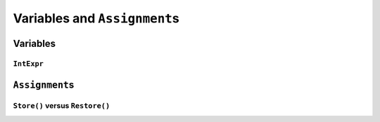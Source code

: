 ..  _hood_assignment:

Variables and ``Assignment``\s
---------------------------------------------

..  only:: draft 

    TO BE WRITTEN.

Variables
^^^^^^^^^^^

..  only:: draft 

    There are **four** (3 + 1) types of variables:
    
    * ``IntVar``:
    
    * ``IntervalVar``: Inherits ``PropagationBaseObject``.
        An interval var is often used in scheduling. Its main
        characteristics are its start position, its duration and its end
        date. All these characteristics can be queried, set and demons can
        be posted on their modifications.  An important aspect is
        optionality. An interval var can be performed or not. If
        unperformed, then it simply does not exist. Its characteristics
        cannot be accessed anymore. An interval var is automatically marked
        as unperformed when it is not consistent anymore (start greater
        than end, duration < 0...)

    * ``SequenceVar``: Inherits ``PropagationBaseObject``.
        A sequence variable is a variable which domain is a set of possible
        orderings of the interval variables. It allows ordering tasks.  It
        has two sets of methods: ComputePossibleFirstsAndLasts() which
        returns the list of interval variables thant can be ranked first or
        lasts, and RankFirst/RankNotFirst/RankLast/RankNotLast which can be
        used to create the search decision.

    * ``OptimizeVar``: Inherits from ``SearchMonitor``.
        This class encapsulate an objective. It requires the direction
        (minimize or maximize), the variable to optimize and the
        improvement step.
        
    ..  topic:: What is ``SetVar``?
    
        You might have seen a ``SetVar`` that inherits from ``PropagationBaseObject``. The purpose of this "variable"
        is to ... 

``IntExpr``
"""""""""""""""

..  only:: draft

    The class IntExpr is the base of all integer expressions in
    constraint programming.
    
    It contains the basic protocol for an expression:
    
    - setting and modifying its bound
    - querying if it is bound
    - listening to events modifying its bounds
    - casting it into a variable (instance of IntVar)

    class IntExpr : public PropagationBaseObject 
    


``Assignment``\s
^^^^^^^^^^^^^^^^^^

..  only:: draft 

    The ``Assignment`` class is declared in the header :file:`constraint_solver/constraint_solver.h` 
    and additional definitions can be found in the file :file:`constraint_solver/assignment.cc`.
    
    ..  index:: ! Assignment
    
    An ``Assignment`` is basically a mapping between some variables and their domains. It is used 
    to report solutions to the user and let the user store solutions (and eventually pass them back to the solver). 
    
    For efficiency, an ``Assignment`` contains simplified versions of the 
    variables:
    
    * ``IntVar``\s are replaced by ``IntVarElement``\s;
    * ``IntervalVar``\s are replaced by ``IntervalVarElement``\s;
    * ``SequenceVar``\s are replaced by ``SequenceVarElement``\s and 
    * ``OptimizeVar`` is replaced by an ``IntVarElement``.
     

``Store()`` versus ``Restore()``
""""""""""""""""""""""""""""""""""

..  only:: draft 

    To bridge the gap between the real variables and the simplified versions used in the ``Assignment`` class, use 
    the ``Store()`` and ``Restore()`` methods:
    
    * ``Store()`` takes the values stored in the ``xxxElement``\s and transfer them (if the variables are *activated*)
      to the real variables;
    * ``ReStore()`` does the opposite and put the values hold in the real variables in the simplified variables. 
    

    Explain:
    
    * Store <-> Restore mechanism. 
    * Activated or not 
    * Load, Save -> in utilities, Serializing.
    * 

..  raw:: html
    
    <br><br><br><br><br><br><br><br><br><br><br><br><br><br><br><br><br><br><br><br><br><br><br><br><br><br><br>
    <br><br><br><br><br><br><br><br><br><br><br><br><br><br><br><br><br><br><br><br><br><br><br><br><br><br><br>

